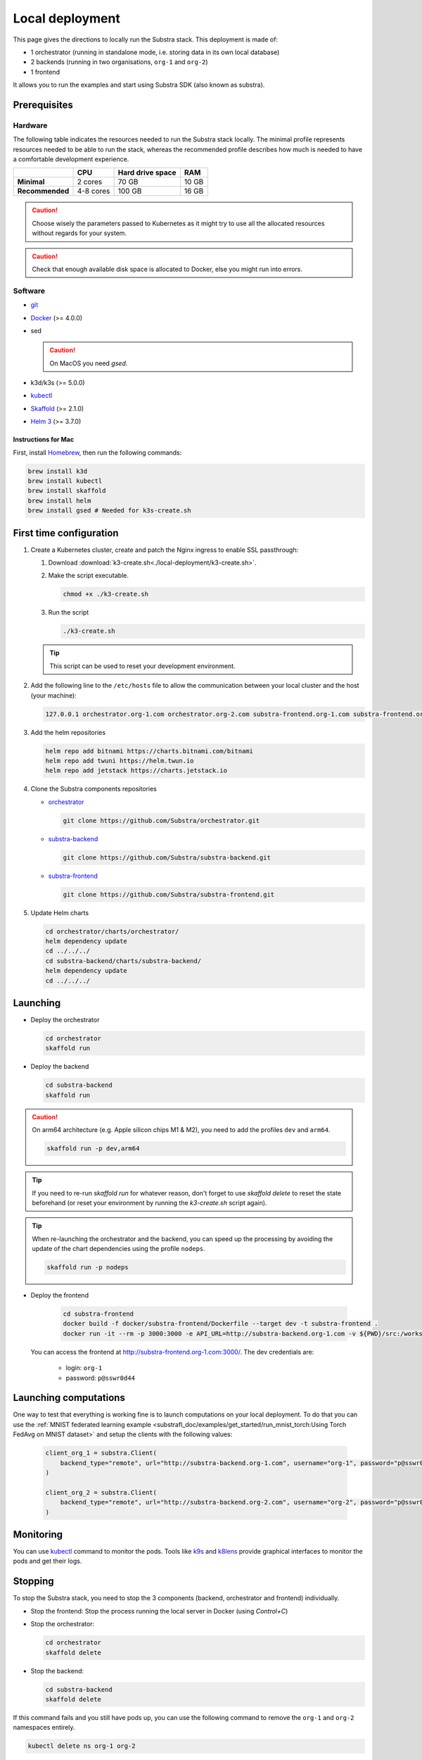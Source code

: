 ****************
Local deployment
****************


This page gives the directions to locally run the Substra stack. This deployment is made of:

* 1 orchestrator (running in standalone mode, i.e. storing data in its own local database)
* 2 backends (running in two organisations, ``org-1`` and ``org-2``)
* 1 frontend

It allows you to run the examples and start using Substra SDK (also known as substra).

Prerequisites
=============

Hardware
--------

The following table indicates the resources needed to run the Substra stack locally. The minimal profile represents resources needed to be able to run the stack, whereas the recommended profile describes how much is needed to have a comfortable development experience.

.. list-table::
   :header-rows: 1
   :stub-columns: 1

   * -
     - CPU
     - Hard drive space
     - RAM
   * - Minimal
     - 2 cores
     - 70 GB
     - 10 GB
   * - Recommended
     - 4-8 cores
     - 100 GB
     - 16 GB

.. caution::
   Choose wisely the parameters passed to Kubernetes as it might try to use all the allocated resources without regards for your system.

.. caution::
   Check that enough available disk space is allocated to Docker, else you might run into errors.

Software
--------

* `git <https://git-scm.com/downloads>`_
* `Docker <https://docs.docker.com/>`_ (>= 4.0.0)
*  sed

   .. caution::
      On MacOS you need `gsed`.

* k3d/k3s (>= 5.0.0)
* `kubectl <https://kubernetes.io/>`_
* `Skaffold <https://skaffold.dev/>`_ (>= 2.1.0)
* `Helm 3 <https://helm.sh/>`_ (>= 3.7.0)

Instructions for Mac
^^^^^^^^^^^^^^^^^^^^

First, install `Homebrew <https://brew.sh/>`_, then run the following commands:

.. code-block:: bash

   brew install k3d
   brew install kubectl
   brew install skaffold
   brew install helm
   brew install gsed # Needed for k3s-create.sh


First time configuration
========================

1. Create a Kubernetes cluster, create and patch the Nginx ingress to enable SSL passthrough:

   1. Download :download:`k3-create.sh<./local-deployment/k3-create.sh>`.
   2. Make the script executable.

      .. code-block:: bash

         chmod +x ./k3-create.sh

   3. Run the script

      .. code-block:: bash

         ./k3-create.sh

   .. tip::
      This script can be used to reset your development environment.

2. Add the following line to the ``/etc/hosts`` file to allow the communication between your local cluster and the host (your machine):

   .. code-block:: text

      127.0.0.1 orchestrator.org-1.com orchestrator.org-2.com substra-frontend.org-1.com substra-frontend.org-2.com substra-backend.org-1.com substra-backend.org-2.com

3. Add the helm repositories

   .. code-block:: bash

      helm repo add bitnami https://charts.bitnami.com/bitnami
      helm repo add twuni https://helm.twun.io
      helm repo add jetstack https://charts.jetstack.io

4. Clone the Substra components repositories

   * `orchestrator <https://github.com/substra/orchestrator>`_

     .. code-block:: bash

      git clone https://github.com/Substra/orchestrator.git

   * `substra-backend <https://github.com/substra/substra-backend>`_

     .. code-block:: bash

      git clone https://github.com/Substra/substra-backend.git

   * `substra-frontend <https://github.com/substra/substra-frontend>`_

     .. code-block:: bash

      git clone https://github.com/Substra/substra-frontend.git

5. Update Helm charts

   .. code-block:: bash

      cd orchestrator/charts/orchestrator/
      helm dependency update
      cd ../../../
      cd substra-backend/charts/substra-backend/
      helm dependency update
      cd ../../../

Launching
=========

* Deploy the orchestrator

  .. code-block:: bash

   cd orchestrator
   skaffold run

.. _Deploy the backend:

* Deploy the backend

  .. code-block:: bash

   cd substra-backend
   skaffold run

.. caution::
   On arm64 architecture (e.g. Apple silicon chips M1 & M2), you need to add the profiles ``dev`` and ``arm64``.

   .. code-block:: bash

      skaffold run -p dev,arm64

.. tip::
   If you need to re-run `skaffold run` for whatever reason, don't forget to use `skaffold delete` to reset the state beforehand (or reset your environment by running the `k3-create.sh` script again).

.. tip::
   When re-launching the orchestrator and the backend, you can speed up the processing by avoiding the update of the chart dependencies using the profile ``nodeps``.

   .. code-block:: bash

      skaffold run -p nodeps

* Deploy the frontend

   .. code-block:: bash

        cd substra-frontend
        docker build -f docker/substra-frontend/Dockerfile --target dev -t substra-frontend .
        docker run -it --rm -p 3000:3000 -e API_URL=http://substra-backend.org-1.com -v ${PWD}/src:/workspace/src substra-frontend

  You can access the frontend at http://substra-frontend.org-1.com:3000/. The dev credentials are:

    * login: ``org-1``
    * password: ``p@sswr0d44``

Launching computations
======================

One way to test that everything is working fine is to launch computations on your local deployment. To do that you can use the :ref:`MNIST federated learning example <substrafl_doc/examples/get_started/run_mnist_torch:Using Torch FedAvg on MNIST dataset>` and setup the clients with the following values:

   .. code-block:: python

    client_org_1 = substra.Client(
        backend_type="remote", url="http://substra-backend.org-1.com", username="org-1", password="p@sswr0d44"
    )

    client_org_2 = substra.Client(
        backend_type="remote", url="http://substra-backend.org-2.com", username="org-2", password="p@sswr0d45"
    )

Monitoring
==========

You can use kubectl_ command to monitor the pods. Tools like `k9s <https://github.com/derailed/k9s>`_ and `k8lens <https://k8slens.dev/>`_ provide graphical interfaces to monitor the pods and get their logs.

Stopping
========

To stop the Substra stack, you need to stop the 3 components (backend, orchestrator and frontend) individually.

* Stop the frontend: Stop the process running the local server in Docker (using *Control+C*)

* Stop the orchestrator:

  .. code-block:: bash

     cd orchestrator
     skaffold delete

* Stop the backend:

  .. code-block:: bash

     cd substra-backend
     skaffold delete

If this command fails and you still have pods up, you can use the following command to remove the ``org-1`` and ``org-2`` namespaces entirely.

.. code-block:: bash

   kubectl delete ns org-1 org-2

Next steps
==========

Now you are ready to go, you can either run the :doc:`Substra examples </auto_examples/index>` or the :doc:`SubstraFL examples </substrafl_doc/examples/index>`.

This local deployment is for developing or testing Substra. If you want to have a more production-ready deployment and a more customized set-up, have a look at the :ref:`deployment section <operations/overview:Overview>`.

Documentation on running tests on any of the Substra components is available on the component repositories, see `substra <https://github.com/substra/substra>`_, `substrafl <https://github.com/substra/substrafl>`_, `substra-tools <https://github.com/substra/substra-tools>`_, substra-backend_, orchestrator_, substra-frontend_ and `substra-tests <https://github.com/substra/substra-tests>`_ repositories.

Troubleshooting
===============

.. note::
   Before going further in this section, you should check the following points:
    * Check the version of Skaffold, Helm and Docker. For example, Skaffold is released very often and sometime it introduces bugs, creating unexpected errors.
    * Check the version of the different Substra components:

      * if you are using a release you can use :ref:`the compatibility table <additional/release:Compatibility table>`.
      * if you are using the latest commit from the ``main`` git branch, check that you are up-to-date and see if there were any open issue in the repositories or any bugfixes in the latest commits.

   You can also go through :doc:`the instructions one more time </contributing/local-deployment>`, maybe they changed since you last saw them.

Troubleshooting prerequisites
-----------------------------

This section summarize errors happening when you are not meeting the hardware requirements. Please check if `you match these <#hardware>`__ first.

.. note::
   The instructions are targeted to some specific platforms (Docker for Windows in certain cases and Docker for Mac), where you can set the resources allowed to Docker in the configuration panel (information available `here for Mac <https://docs.docker.com/desktop/settings/mac/>`__ and `here for Windows <https://docs.docker.com/desktop/settings/windows/>`__).


The following list describes errors that have already occurred, and their resolutions.

* .. code-block:: pycon

     <ERROR:substra.sdk.backends.remote.rest_client:Requests error status 502: <html>
     <head><title>502 Bad Gateway</title></head>
     <body>
     <center><h1>502 Bad Gateway</h1></center>
     <hr><center>nginx</center>
     </body>
     </html>

     WARNING:root:Function _request failed: retrying in 1s>

  You may have to increase the number of CPU available in the settings panel.

* .. code-block:: go

     Unable to connect to the server: net/http: request canceled (Client.Timeout exceeded while awaiting headers)

  .. code-block:: go

     Unable to connect to the server: net/http: TLS handshake timeout

  You may have to increase the RAM available in the settings panel.

* If you've got a task with ``FAILED`` status and the logs in the worker are of this form:

  .. code-block:: py3

     substrapp.exceptions.PodReadinessTimeoutError: Pod substra.ai/pod-name=substra-***-compute-*** failed to reach the \"Running\" phase after 300 seconds."

  Your Docker disk image might be full, increase it or clean it with ``docker system prune -a``

Troubleshooting deployment
--------------------------

Skaffold version
^^^^^^^^^^^^^^^^

Skaffold schemas have some incompatibilities between version `1.x` and version `2.0`. Check your version number and upgrade to Skaffold v2 (2.1.0 recommended) if necessary.

.. code-block:: bash

   skaffold version
   brew upgrade skaffold

Other errors during backend deployment
^^^^^^^^^^^^^^^^^^^^^^^^^^^^^^^^^^^^^^

If you encounter one of the following errors while deploying the backend:

.. code-block:: bash

   Error: UPGRADE FAILED: cannot patch "orchestrator-org-1-server" with kind Certificate: Internal error occurred: failed calling webhook "webhook.cert-manager.io": Post "https://cert-manager-webhook.cert-manager.svc:443/mutate?timeout=10s": dial tcp <ip>:443: connect: connection refused
   deploying "orchestrator-org-1": install: exit status 1

.. code-block:: bash

   Error from server (InternalError): error when creating "STDIN": Internal error occurred: failed calling webhook "webhook.cert-manager.io": Post "https://cert-manager-webhook.cert-manager.svc:443/mutate?timeout=10s": x509: certificate signed by unknown authority

Check that the orchestrator is deployed and relaunch the command ``skaffold run``.
